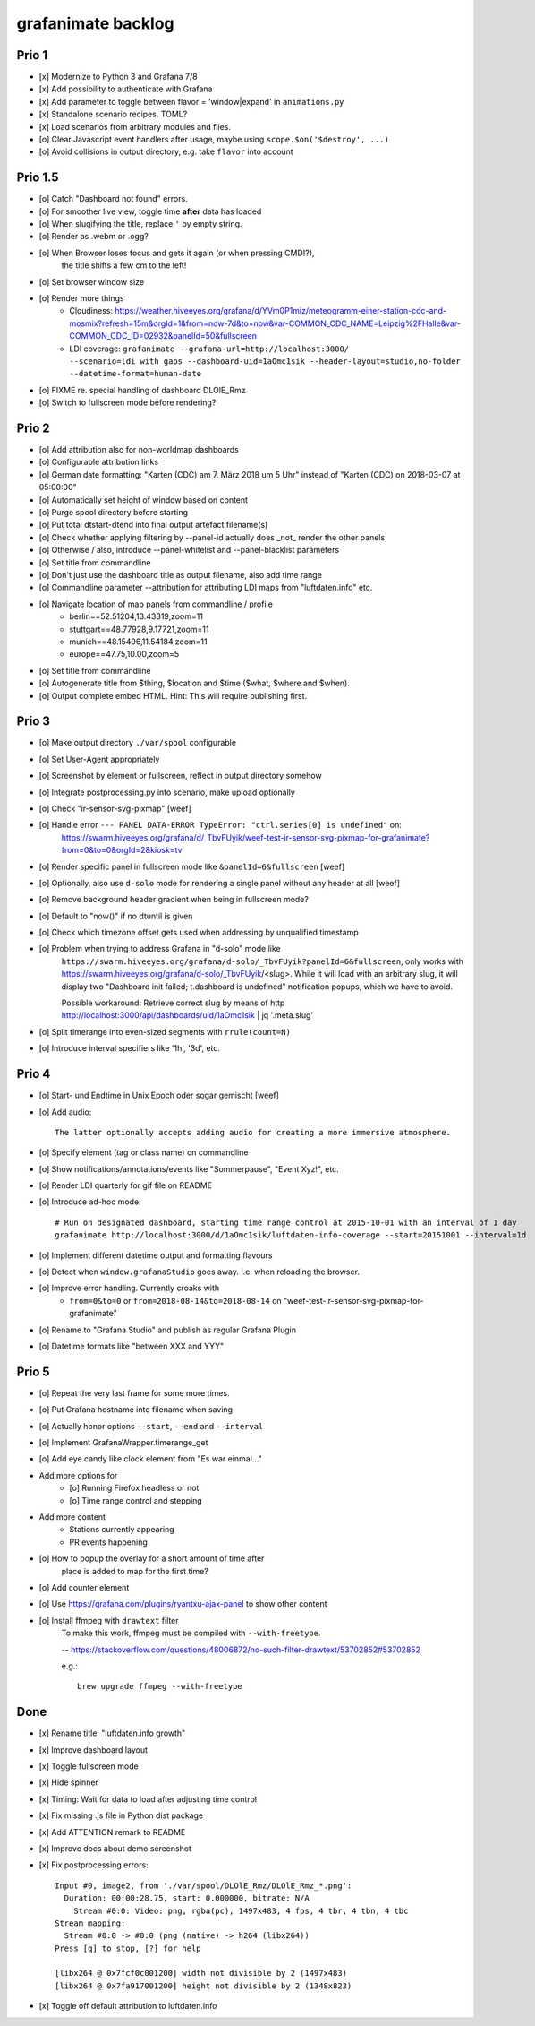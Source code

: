 ###################
grafanimate backlog
###################


******
Prio 1
******
- [x] Modernize to Python 3 and Grafana 7/8
- [x] Add possibility to authenticate with Grafana
- [x] Add parameter to toggle between flavor = 'window|expand' in ``animations.py``
- [x] Standalone scenario recipes. TOML?
- [x] Load scenarios from arbitrary modules and files.
- [o] Clear Javascript event handlers after usage, maybe using ``scope.$on('$destroy', ...)``
- [o] Avoid collisions in output directory, e.g. take ``flavor`` into account


********
Prio 1.5
********
- [o] Catch "Dashboard not found" errors.
- [o] For smoother live view, toggle time **after** data has loaded
- [o] When slugifying the title, replace ``'`` by empty string.
- [o] Render as .webm or .ogg?
- [o] When Browser loses focus and gets it again (or when pressing CMD!?),
      the title shifts a few cm to the left!
- [o] Set browser window size
- [o] Render more things
    - Cloudiness: https://weather.hiveeyes.org/grafana/d/YVm0P1miz/meteogramm-einer-station-cdc-and-mosmix?refresh=15m&orgId=1&from=now-7d&to=now&var-COMMON_CDC_NAME=Leipzig%2FHalle&var-COMMON_CDC_ID=02932&panelId=50&fullscreen
    - LDI coverage: ``grafanimate --grafana-url=http://localhost:3000/ --scenario=ldi_with_gaps --dashboard-uid=1aOmc1sik --header-layout=studio,no-folder --datetime-format=human-date``
- [o] FIXME re. special handling of dashboard DLOlE_Rmz
- [o] Switch to fullscreen mode before rendering?


******
Prio 2
******
- [o] Add attribution also for non-worldmap dashboards
- [o] Configurable attribution links
- [o] German date formatting: "Karten (CDC) am 7. März 2018 um 5 Uhr" instead of "Karten (CDC) on 2018-03-07 at 05:00:00"
- [o] Automatically set height of window based on content
- [o] Purge spool directory before starting
- [o] Put total dtstart-dtend into final output artefact filename(s)
- [o] Check whether applying filtering by --panel-id actually does _not_ render the other panels
- [o] Otherwise / also, introduce --panel-whitelist and --panel-blacklist parameters
- [o] Set title from commandline
- [o] Don't just use the dashboard title as output filename, also add time range
- [o] Commandline parameter --attribution for attributing LDI maps from "luftdaten.info" etc.
- [o] Navigate location of map panels from commandline / profile
    - berlin==52.51204,13.43319,zoom=11
    - stuttgart==48.77928,9.17721,zoom=11
    - munich==48.15496,11.54184,zoom=11
    - europe==47.75,10.00,zoom=5
- [o] Set title from commandline
- [o] Autogenerate title from $thing, $location and $time ($what, $where and $when).
- [o] Output complete embed HTML. Hint: This will require publishing first.


******
Prio 3
******
- [o] Make output directory ``./var/spool`` configurable
- [o] Set User-Agent appropriately
- [o] Screenshot by element or fullscreen, reflect in output directory somehow
- [o] Integrate postprocessing.py into scenario, make upload optionally
- [o] Check "ir-sensor-svg-pixmap" [weef]
- [o] Handle error ``--- PANEL DATA-ERROR TypeError: "ctrl.series[0] is undefined"`` on:
      https://swarm.hiveeyes.org/grafana/d/_TbvFUyik/weef-test-ir-sensor-svg-pixmap-for-grafanimate?from=0&to=0&orgId=2&kiosk=tv
- [o] Render specific panel in fullscreen mode like ``&panelId=6&fullscreen`` [weef]
- [o] Optionally, also use ``d-solo`` mode for rendering a single panel without any header at all [weef]
- [o] Remove background header gradient when being in fullscreen mode?
- [o] Default to "now()" if no dtuntil is given
- [o] Check which timezone offset gets used when addressing by unqualified timestamp
- [o] Problem when trying to address Grafana in "d-solo" mode like
      ``https://swarm.hiveeyes.org/grafana/d-solo/_TbvFUyik?panelId=6&fullscreen``,
      only works with https://swarm.hiveeyes.org/grafana/d-solo/_TbvFUyik/<slug>.
      While it will load with an arbitrary slug, it will display two "Dashboard init failed; t.dashboard is undefined"
      notification popups, which we have to avoid.

      Possible workaround: Retrieve correct slug by means of
      http http://localhost:3000/api/dashboards/uid/1aOmc1sik | jq '.meta.slug'
- [o] Split timerange into even-sized segments with ``rrule(count=N)``
- [o] Introduce interval specifiers like '1h', '3d', etc.


******
Prio 4
******
- [o] Start- und Endtime in Unix Epoch oder sogar gemischt [weef]
- [o] Add audio::

    The latter optionally accepts adding audio for creating a more immersive atmosphere.

- [o] Specify element (tag or class name) on commandline
- [o] Show notifications/annotations/events like "Sommerpause", "Event Xyz!", etc.
- [o] Render LDI quarterly for gif file on README
- [o] Introduce ad-hoc mode::

    # Run on designated dashboard, starting time range control at 2015-10-01 with an interval of 1 day
    grafanimate http://localhost:3000/d/1aOmc1sik/luftdaten-info-coverage --start=20151001 --interval=1d

- [o] Implement different datetime output and formatting flavours
- [o] Detect when ``window.grafanaStudio`` goes away. I.e. when reloading the browser.
- [o] Improve error handling. Currently croaks with
    - ``from=0&to=0`` or ``from=2018-08-14&to=2018-08-14``
      on "weef-test-ir-sensor-svg-pixmap-for-grafanimate"
- [o] Rename to "Grafana Studio" and publish as regular Grafana Plugin
- [o] Datetime formats like "between XXX and YYY"


******
Prio 5
******
- [o] Repeat the very last frame for some more times.
- [o] Put Grafana hostname into filename when saving
- [o] Actually honor options ``--start``, ``--end`` and ``--interval``
- [o] Implement GrafanaWrapper.timerange_get
- [o] Add eye candy like clock element from "Es war einmal..."
- Add more options for
    - [o] Running Firefox headless or not
    - [o] Time range control and stepping
- Add more content
    - Stations currently appearing
    - PR events happening
- [o] How to popup the overlay for a short amount of time after
      place is added to map for the first time?
- [o] Add counter element
- [o] Use https://grafana.com/plugins/ryantxu-ajax-panel to show other content
- [o] Install ffmpeg with ``drawtext`` filter
    To make this work, ffmpeg must be compiled with ``--with-freetype``.

    -- https://stackoverflow.com/questions/48006872/no-such-filter-drawtext/53702852#53702852

    e.g.::

        brew upgrade ffmpeg --with-freetype


****
Done
****
- [x] Rename title: "luftdaten.info growth"
- [x] Improve dashboard layout
- [x] Toggle fullscreen mode
- [x] Hide spinner
- [x] Timing: Wait for data to load after adjusting time control
- [x] Fix missing .js file in Python dist package
- [x] Add ATTENTION remark to README
- [x] Improve docs about demo screenshot
- [x] Fix postprocessing errors::

    Input #0, image2, from './var/spool/DLOlE_Rmz/DLOlE_Rmz_*.png':
      Duration: 00:00:28.75, start: 0.000000, bitrate: N/A
        Stream #0:0: Video: png, rgba(pc), 1497x483, 4 fps, 4 tbr, 4 tbn, 4 tbc
    Stream mapping:
      Stream #0:0 -> #0:0 (png (native) -> h264 (libx264))
    Press [q] to stop, [?] for help

    [libx264 @ 0x7fcf0c001200] width not divisible by 2 (1497x483)
    [libx264 @ 0x7fa917001200] height not divisible by 2 (1348x823)
- [x] Toggle off default attribution to luftdaten.info
